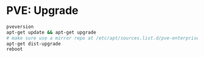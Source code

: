 * PVE: Upgrade

#+BEGIN_SRC sh
pveversion
apt-get update && apt-get upgrade
# make sure use a mirror repo at /etc/apt/sources.list.d/pve-enterprise.list
apt-get dist-upgrade
reboot
#+END_SRC
